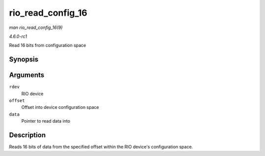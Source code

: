 
.. _API-rio-read-config-16:

==================
rio_read_config_16
==================

*man rio_read_config_16(9)*

*4.6.0-rc1*

Read 16 bits from configuration space


Synopsis
========

.. c:function:: int rio_read_config_16( struct rio_dev * rdev, u32 offset, u16 * data )

Arguments
=========

``rdev``
    RIO device

``offset``
    Offset into device configuration space

``data``
    Pointer to read data into


Description
===========

Reads 16 bits of data from the specified offset within the RIO device's configuration space.
